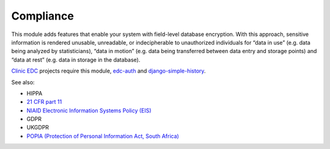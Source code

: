 Compliance
==========

This module adds features that enable your system with field-level database encryption. With this approach, sensitive information is rendered unusable, unreadable, or indecipherable to unauthorized individuals for “data in use” (e.g. data being analyzed by statisticians), “data in motion” (e.g. data being transferred between data entry and storage points) and “data at rest” (e.g. data in storage in the database).

`Clinic EDC <https://clinicedc.readthedocs.io/en/latest/>`_ projects require this module, `edc-auth <https://github.com/edc-auth>`_ and `django-simple-history <https://github.com/django-commons/django-simple-history>`_.

See also:

* HIPPA
* `21 CFR part 11 <https://www.ecfr.gov/current/title-21/chapter-I/subchapter-A/part-11>`_
* `NIAID Electronic Information Systems Policy (EIS) <https://www.niaid.nih.gov/sites/default/files/electronic-info-systems-policy-faq-july2024.pdf>`_
* GDPR
* UKGDPR
* `POPIA (Protection of Personal Information Act, South Africa) <https://popia.co.za/act/>`_
